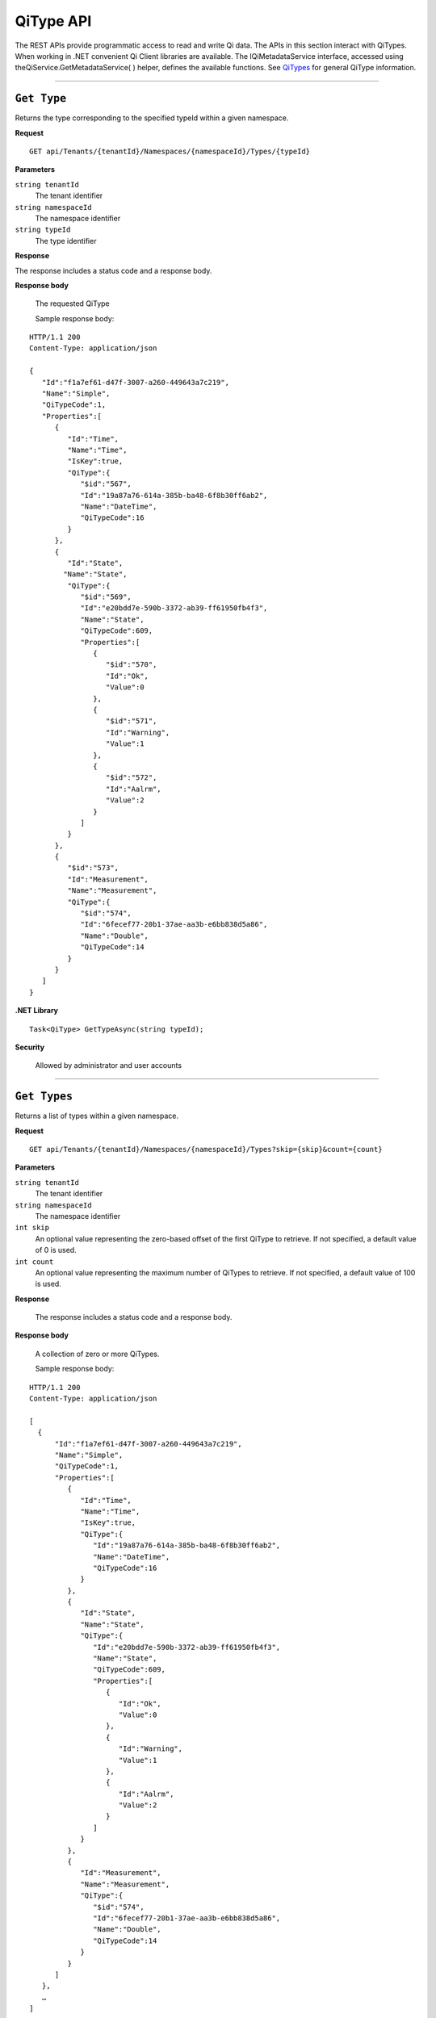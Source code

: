 QiType API
==========

The REST APIs provide programmatic access to read and write Qi data. The APIs in this section 
interact with QiTypes. When working in .NET convenient Qi Client libraries are available. 
The IQiMetadataService interface, accessed using theQiService.GetMetadataService( ) helper, 
defines the available functions. See `QiTypes <https://qi-docs.readthedocs.org/en/latest/Qi_Types.html>`__ 
for general QiType information.


***********************

``Get Type``
------------

Returns the type corresponding to the specified typeId within a given namespace.

**Request**

::

    GET api/Tenants/{tenantId}/Namespaces/{namespaceId}/Types/{typeId}


**Parameters**

``string tenantId``
  The tenant identifier
``string namespaceId``
  The namespace identifier
``string typeId``
  The type identifier


**Response**

The response includes a status code and a response body.

**Response body**

  The requested QiType
  
  Sample response body:
  
::

  HTTP/1.1 200
  Content-Type: application/json

  {  
     "Id":"f1a7ef61-d47f-3007-a260-449643a7c219",
     "Name":"Simple",
     "QiTypeCode":1,
     "Properties":[  
        {  
           "Id":"Time",
           "Name":"Time",
           "IsKey":true,
           "QiType":{  
              "$id":"567",
              "Id":"19a87a76-614a-385b-ba48-6f8b30ff6ab2",
              "Name":"DateTime",
              "QiTypeCode":16
           }
        },
        {  
           "Id":"State",
          "Name":"State",
           "QiType":{  
              "$id":"569",
              "Id":"e20bdd7e-590b-3372-ab39-ff61950fb4f3",
              "Name":"State",
              "QiTypeCode":609,
              "Properties":[  
                 {  
                    "$id":"570",
                    "Id":"Ok",
                    "Value":0
                 },
                 {  
                    "$id":"571",
                    "Id":"Warning",
                    "Value":1
                 },
                 {  
                    "$id":"572",
                    "Id":"Aalrm",
                    "Value":2
                 }
              ]
           }
        },
        {  
           "$id":"573",
           "Id":"Measurement",
           "Name":"Measurement",
           "QiType":{  
              "$id":"574",
              "Id":"6fecef77-20b1-37ae-aa3b-e6bb838d5a86",
              "Name":"Double",
              "QiTypeCode":14
           }
        }
     ]
  }



**.NET Library**

::

  Task<QiType> GetTypeAsync(string typeId);


**Security**

  Allowed by administrator and user accounts


***********************

``Get Types``
------------

Returns a list of types within a given namespace.

**Request**

::

    GET api/Tenants/{tenantId}/Namespaces/{namespaceId}/Types?skip={skip}&count={count}


**Parameters**

``string tenantId``
  The tenant identifier
``string namespaceId``
  The namespace identifier
``int skip``
  An optional value representing the zero-based offset of the first QiType to retrieve. If not specified, a default value of 0 is used.
``int count``
  An optional value representing the maximum number of QiTypes to retrieve. If not specified, a default value of 100 is used.

**Response**

  The response includes a status code and a response body.

**Response body**

  A collection of zero or more QiTypes.
  
  Sample response body:
  
::

  HTTP/1.1 200
  Content-Type: application/json

  [  
    {  
        "Id":"f1a7ef61-d47f-3007-a260-449643a7c219",
        "Name":"Simple",
        "QiTypeCode":1,
        "Properties":[  
           {  
              "Id":"Time",
              "Name":"Time",
              "IsKey":true,
              "QiType":{  
                 "Id":"19a87a76-614a-385b-ba48-6f8b30ff6ab2",
                 "Name":"DateTime",
                 "QiTypeCode":16
              }
           },
           {  
              "Id":"State",
              "Name":"State",
              "QiType":{  
                 "Id":"e20bdd7e-590b-3372-ab39-ff61950fb4f3",
                 "Name":"State",
                 "QiTypeCode":609,
                 "Properties":[  
                    {  
                       "Id":"Ok",
                       "Value":0
                    },
                    {  
                       "Id":"Warning",
                       "Value":1
                    },
                    {  
                       "Id":"Aalrm",
                       "Value":2
                    }
                 ]
              }
           },
           {  
              "Id":"Measurement",
              "Name":"Measurement",
              "QiType":{  
                 "$id":"574",
                 "Id":"6fecef77-20b1-37ae-aa3b-e6bb838d5a86",
                 "Name":"Double",
                 "QiTypeCode":14
              }
           }
        ]
     },
     …
  ]



**.NET Library**

::

  Task<IEnumerable<QiType>> GetTypesAsync(int skip = 0, int count = 100);


**Security**

  Allowed by administrator and user accounts


***********************

``Create Type``
------------

Creates the specified type.

**Request**

::

    POST api/Tenants/{tenantId}/Namespaces/{namespaceId}/Types/{typeId}

**Parameters**

``string tenantId``
  The tenant identifier
``string namespaceId``
  The namespace identifier
``string typeId``
  The type identifier. The identifier must match the QiType.Id field. 


**Response**

  The response includes a status code and a response body.

**Response body**

  The request content is the serialized QiType. If you are not using the Qi client libraries, we recommend using JSON.
  
  Sample QiType content:
  
::

  {  
     "Id":"Simple",
     "Name":"Simple",
     "Description":"Basic sample type",
     "QiTypeCode":1,
     "IsGenericType":false,
     "IsReferenceType":false,
     "GenericArguments":null,
     "Properties":[  
        {  
           "Id":"Time",
           "Name":"Time",
           "Description":null,
           "Order":0,
           "IsKey":true,
           "FixedSize":0,
           "QiType":{  
              "Id":"c48bfdf5-a271-384b-bf13-bd21d931c1bf",
              "Name":"DateTime",
              "Description":null,
              "QiTypeCode":16,
              "IsGenericType":false,
              "IsReferenceType":false,
              "GenericArguments":null,
              "Properties":null,
              "BaseType":null,
              "DerivedTypes":null
           },
           "Value":null
        },
        {  
           "Id":"State",
           "Name":"State",
           "Description":null,
           "Order":0,
           "IsKey":false,
           "FixedSize":0,
           "QiType":{  
              "Id":"ba5d20e1-cd21-3ad0-99f3-c3a3b0146aa1",
              "Name":"State",
              "Description":null,
              "QiTypeCode":609,
              "IsGenericType":false,
              "IsReferenceType":false,
              "GenericArguments":null,
              "Properties":[  
                 {  
                    "Id":"Ok",
                    "Name":null,
                    "Description":null,
                    "Order":0,
                    "IsKey":false,
                    "FixedSize":0,
                    "QiType":null,
                    "Value":0
                 },
                 {  
                    "Id":"Warning",
                    "Name":null,
                    "Description":null,
                    "Order":0,
                    "IsKey":false,
                    "FixedSize":0,
                    "QiType":null,
                    "Value":1
                 },
                 {  
                    "Id":"Alarm",
                    "Name":null,
                    "Description":null,
                    "Order":0,
                    "IsKey":false,
                    "FixedSize":0,
                    "QiType":null,
                    "Value":2
                 }
              ],
              "BaseType":null,
              "DerivedTypes":null
           },
           "Value":null
        },
        {  
           "Id":"Measurement",
           "Name":"Measurement",
           "Description":null,
           "Order":0,
           "IsKey":false,
           "FixedSize":0,
           "QiType":{  
              "Id":"0f4f147f-4369-3388-8e4b-71e20c96f9ad",
              "Name":"Double",
              "Description":null,
              "QiTypeCode":14,
              "IsGenericType":false,
              "IsReferenceType":false,
              "GenericArguments":null,
              "Properties":null,
              "BaseType":null,
              "DerivedTypes":null
           },
           "Value":null
        }
     ],
     "BaseType":null,
     "DerivedTypes":null
  }


  Response

  The response includes a status code and a response body.
  
  Response body
  
::

  HTTP/1.1 200
  Content-Type: application/json

  {  
     "Id":"Simple",
     "Name":"Simple",
     "Description":"Basic sample type",
     "QiTypeCode":1,
     "Properties":[  
        {  
           "Id":"Time",
           "Name":"Time",
           "IsKey":true,
           "QiType":{  
              "$id":"596",
              "Id":"c48bfdf5-a271-384b-bf13-bd21d931c1bf",
              "Name":"DateTime",
              "QiTypeCode":16
           }
        },
        {  
           "Id":"State",
           "Name":"State",
           "QiType":{  
              "$id":"598",
              "Id":"ba5d20e1-cd21-3ad0-99f3-c3a3b0146aa1",
              "Name":"State",
              "QiTypeCode":609,
              "Properties":[  
                 {  
                    "Id":"Ok",
                    "Value":0
                 },
                 {  
                    "Id":"Warning",
                    "Value":1
                 },
                 {  
                    "Id":"Alarm",
                    "Value":2
                 }
              ]
           }
        },
        {  
           "Id":"Measurement",
           "Name":"Measurement",
           "QiType":{  
              "Id":"0f4f147f-4369-3388-8e4b-71e20c96f9ad",
              "Name":"Double",
              "QiTypeCode":14
           }
        }
     ]
  }
  



**.NET Library**


  ``Task<QiType> CreateTypeAsync(QiType qiType);``
  
  A Found error response is returned when a type with a matching identifier already exists.
  
  ``Task<QiType> GetOrCreateTypeAsync(QiType qiType);``
  
  If a type with a matching identifier already exists, the client redirects a GET to the Location header.


**Security**

  Allowed by administrator accounts


***********************



``Update Type``
------------

Returns 

**Request**

::

    GET api/Tenants/{tenantId}/Namespaces/{namespaceId}/Types/{typeId}


**Parameters**

``string tenantId``
  The tenant identifier
``string namespaceId``
  The namespace identifier
``string typeId``
  The type identifier


**Response**

  The response includes a status code and a response body.

**Response body**

  The requested QiType
  
  Sample response body:
  
::

  HTTP/1.1 200
  Content-Type: application/json


**.NET Library**

::

  Task<QiType> GetTypeAsync(string typeId);


**Security**

  Allowed by administrator and user accounts


***********************



``Get Type``
------------

Returns 

**Request**

::

    GET api/Tenants/{tenantId}/Namespaces/{namespaceId}/Types/{typeId}


**Parameters**

``string tenantId``
  The tenant identifier
``string namespaceId``
  The namespace identifier
``string typeId``
  The type identifier


**Response**

  The response includes a status code and a response body.

**Response body**

  The requested QiType
  
  Sample response body:
  
::

  HTTP/1.1 200
  Content-Type: application/json


**.NET Library**

::

  Task<QiType> GetTypeAsync(string typeId);


**Security**

  Allowed by administrator and user accounts


***********************



``Get Type``
------------

Returns 

**Request**

::

    GET api/Tenants/{tenantId}/Namespaces/{namespaceId}/Types/{typeId}


**Parameters**

``string tenantId``
  The tenant identifier
``string namespaceId``
  The namespace identifier
``string typeId``
  The type identifier


**Response**

  The response includes a status code and a response body.

**Response body**

  The requested QiType
  
  Sample response body:
  
::

  HTTP/1.1 200
  Content-Type: application/json


**.NET Library**

::

  Task<QiType> GetTypeAsync(string typeId);


**Security**

  Allowed by administrator and user accounts


***********************






